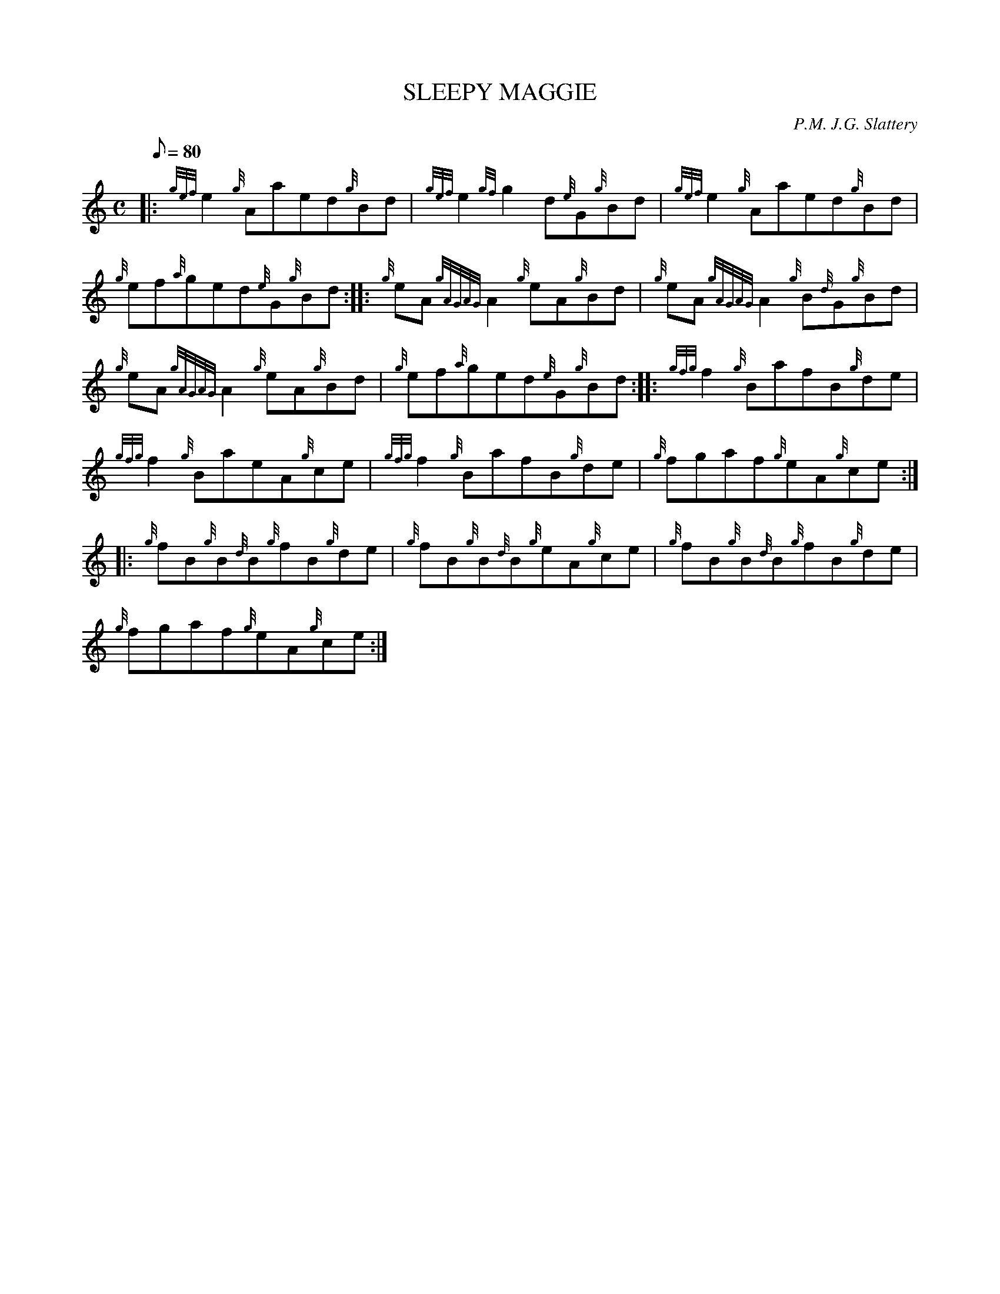 X: 1
T:SLEEPY MAGGIE
M:C
L:1/8
Q:80
C:P.M. J.G. Slattery
S:Reel
K:HP
|: {gef}e2{g}Aaed{g}Bd|
{gef}e2{gf}g2d{e}G{g}Bd|
{gef}e2{g}Aaed{g}Bd|  !
{g}ef{a}ged{e}G{g}Bd:| |:
{g}eA{gAGAG}A2{g}eA{g}Bd|
{g}eA{gAGAG}A2{g}B{d}G{g}Bd|  !
{g}eA{gAGAG}A2{g}eA{g}Bd|
{g}ef{a}ged{e}G{g}Bd:| |:
{gfg}f2{g}BafB{g}de|  !
{gfg}f2{g}BaeA{g}ce|
{gfg}f2{g}BafB{g}de|
{g}fgaf{g}eA{g}ce:| |:  !
{g}fB{g}B{d}B{g}fB{g}de|
{g}fB{g}B{d}B{g}eA{g}ce|
{g}fB{g}B{d}B{g}fB{g}de|  !
{g}fgaf{g}eA{g}ce:|
